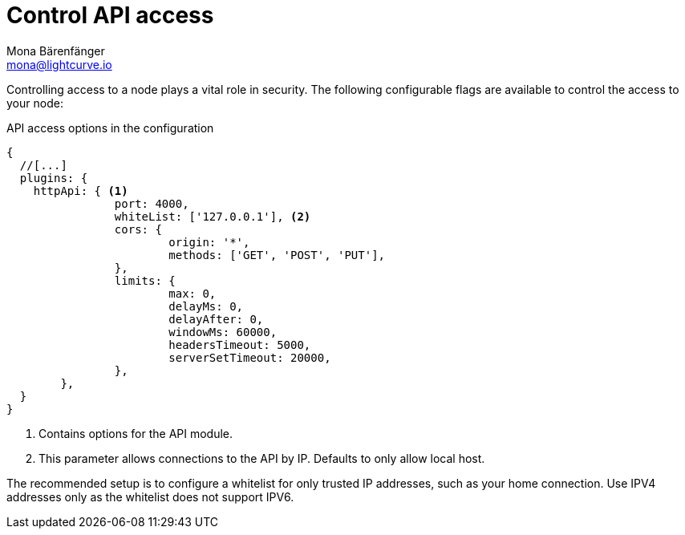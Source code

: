 = Control API access
Mona Bärenfänger <mona@lightcurve.io>
:description: The API access page displays the configurable flags to control node access.
:toc:

:url_guides_config: guides/app-development/configuration.adoc

Controlling access to a node plays a vital role in security.
The following configurable flags are available to control the access to your node:

.API access options in the configuration
[source,js]
----
{
  //[...]
  plugins: {
    httpApi: { <1>
		port: 4000,
		whiteList: ['127.0.0.1'], <2>
		cors: {
			origin: '*',
			methods: ['GET', 'POST', 'PUT'],
		},
		limits: {
			max: 0,
			delayMs: 0,
			delayAfter: 0,
			windowMs: 60000,
			headersTimeout: 5000,
			serverSetTimeout: 20000,
		},
	},
  }
}
----

<1> Contains options for the API module.
<2> This parameter allows connections to the API by IP.
Defaults to only allow local host.

The recommended setup is to configure a whitelist for only trusted IP addresses, such as your home connection.
Use IPV4 addresses only as the whitelist does not support IPV6.

//@TODO: Uncomment, once dev guides are back
//For more information about the configuration of the Lisk SDK check out the xref:{url_guides_config}[configuration guide].
